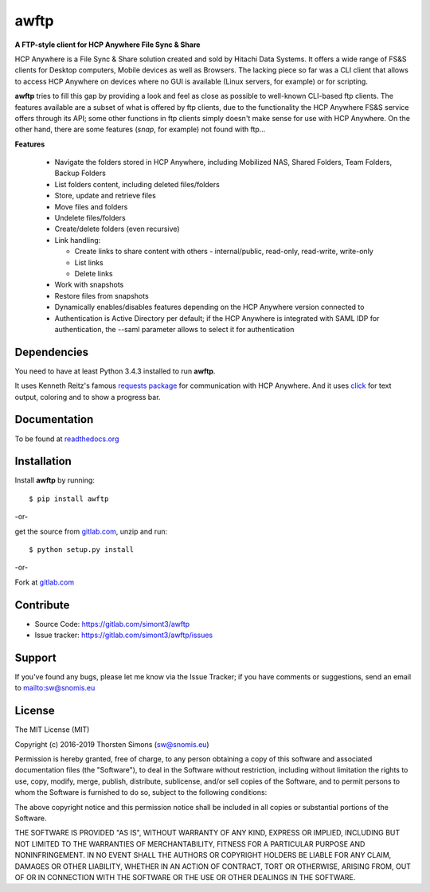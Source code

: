 awftp
=====

**A FTP-style client for HCP Anywhere File Sync & Share**

HCP Anywhere is a File Sync & Share solution created and sold by Hitachi
Data Systems. It offers a wide range of FS&S clients for Desktop computers,
Mobile devices as well as Browsers.
The lacking piece so far was a CLI client that allows to access HCP Anywhere
on devices where no GUI is available (Linux servers, for example) or for
scripting.

**awftp** tries to fill this gap by providing a look and feel as close as
possible to well-known CLI-based ftp clients. The features available
are a subset of what is offered by ftp clients, due to the functionality the
HCP Anywhere FS&S service offers through its API; some other functions in
ftp clients simply doesn't make sense for use with HCP Anywhere. On the other
hand, there are some features (*snap*, for example) not found with ftp...

**Features**

    *   Navigate the folders stored in HCP Anywhere, including Mobilized NAS,
        Shared Folders, Team Folders, Backup Folders
    *   List folders content, including deleted files/folders
    *   Store, update and retrieve files
    *   Move files and folders
    *   Undelete files/folders
    *   Create/delete folders (even recursive)
    *   Link handling:

        *   Create links to share content with others - internal/public,
            read-only, read-write, write-only
        *   List links
        *   Delete links

    *   Work with snapshots
    *   Restore files from snapshots
    *   Dynamically enables/disables features depending on the HCP Anywhere
        version connected to
    *   Authentication is Active Directory per default; if the HCP Anywhere is
        integrated with SAML IDP for authentication, the --saml parameter
        allows to select it for authentication


Dependencies
------------

You need to have at least Python 3.4.3 installed to run **awftp**.

It uses Kenneth Reitz's famous
`requests package <http://docs.python-requests.org/en/master/>`_
for communication with HCP Anywhere. And it uses
`click <http://click.pocoo.org/6/>`_ for text output, coloring and to show a
progress bar.

Documentation
-------------

To be found at `readthedocs.org <http://awftp.readthedocs.io/en/latest/>`_

Installation
------------

Install **awftp** by running::

    $ pip install awftp


-or-

get the source from `gitlab.com <https://gitlab.com/simont3/awftp>`_,
unzip and run::

    $ python setup.py install


-or-

Fork at `gitlab.com <https://gitlab.com/simont3/awftp>`_

Contribute
----------

- Source Code: `<https://gitlab.com/simont3/awftp>`_
- Issue tracker: `<https://gitlab.com/simont3/awftp/issues>`_

Support
-------

If you've found any bugs, please let me know via the Issue Tracker;
if you have comments or suggestions, send an email to `<sw@snomis.eu>`_

License
-------

The MIT License (MIT)

Copyright (c) 2016-2019 Thorsten Simons (sw@snomis.eu)

Permission is hereby granted, free of charge, to any person obtaining a copy
of this software and associated documentation files (the "Software"), to deal
in the Software without restriction, including without limitation the rights
to use, copy, modify, merge, publish, distribute, sublicense, and/or sell
copies of the Software, and to permit persons to whom the Software is
furnished to do so, subject to the following conditions:

The above copyright notice and this permission notice shall be included in all
copies or substantial portions of the Software.

THE SOFTWARE IS PROVIDED "AS IS", WITHOUT WARRANTY OF ANY KIND, EXPRESS OR
IMPLIED, INCLUDING BUT NOT LIMITED TO THE WARRANTIES OF MERCHANTABILITY,
FITNESS FOR A PARTICULAR PURPOSE AND NONINFRINGEMENT. IN NO EVENT SHALL THE
AUTHORS OR COPYRIGHT HOLDERS BE LIABLE FOR ANY CLAIM, DAMAGES OR OTHER
LIABILITY, WHETHER IN AN ACTION OF CONTRACT, TORT OR OTHERWISE, ARISING FROM,
OUT OF OR IN CONNECTION WITH THE SOFTWARE OR THE USE OR OTHER DEALINGS IN THE
SOFTWARE.
